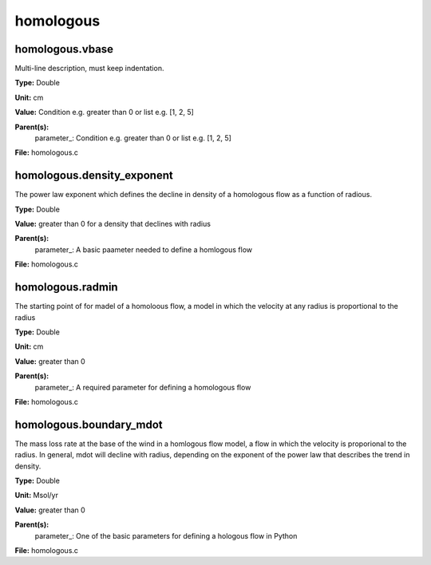 
==========
homologous
==========

homologous.vbase
================
Multi-line description, must keep indentation.

**Type:** Double

**Unit:** cm

**Value:** Condition e.g. greater than 0 or list e.g. [1, 2, 5]

**Parent(s):**
  parameter_: Condition e.g. greater than 0 or list e.g. [1, 2, 5]


**File:** homologous.c


homologous.density_exponent
===========================
The power law exponent which defines the decline in density of
a homologous flow as a function of radious.

**Type:** Double

**Value:** greater than 0 for a density that declines with radius

**Parent(s):**
  parameter_: A basic paameter needed to define a homlogous flow


**File:** homologous.c


homologous.radmin
=================
The starting point of for madel of a homoloous flow, a model in
which the velocity at any radius is proportional to the radius

**Type:** Double

**Unit:** cm

**Value:** greater than 0

**Parent(s):**
  parameter_: A required parameter for defining a homologous flow


**File:** homologous.c


homologous.boundary_mdot
========================
The mass loss rate at the base of the wind in a homlogous flow model, a flow
in which the velocity is proporional to the radius.  In general, mdot will
decline with radius, depending on the exponent of the power law that describes
the trend in density.

**Type:** Double

**Unit:** Msol/yr

**Value:** greater than 0

**Parent(s):**
  parameter_: One of the basic parameters for defining a hologous flow in Python


**File:** homologous.c


